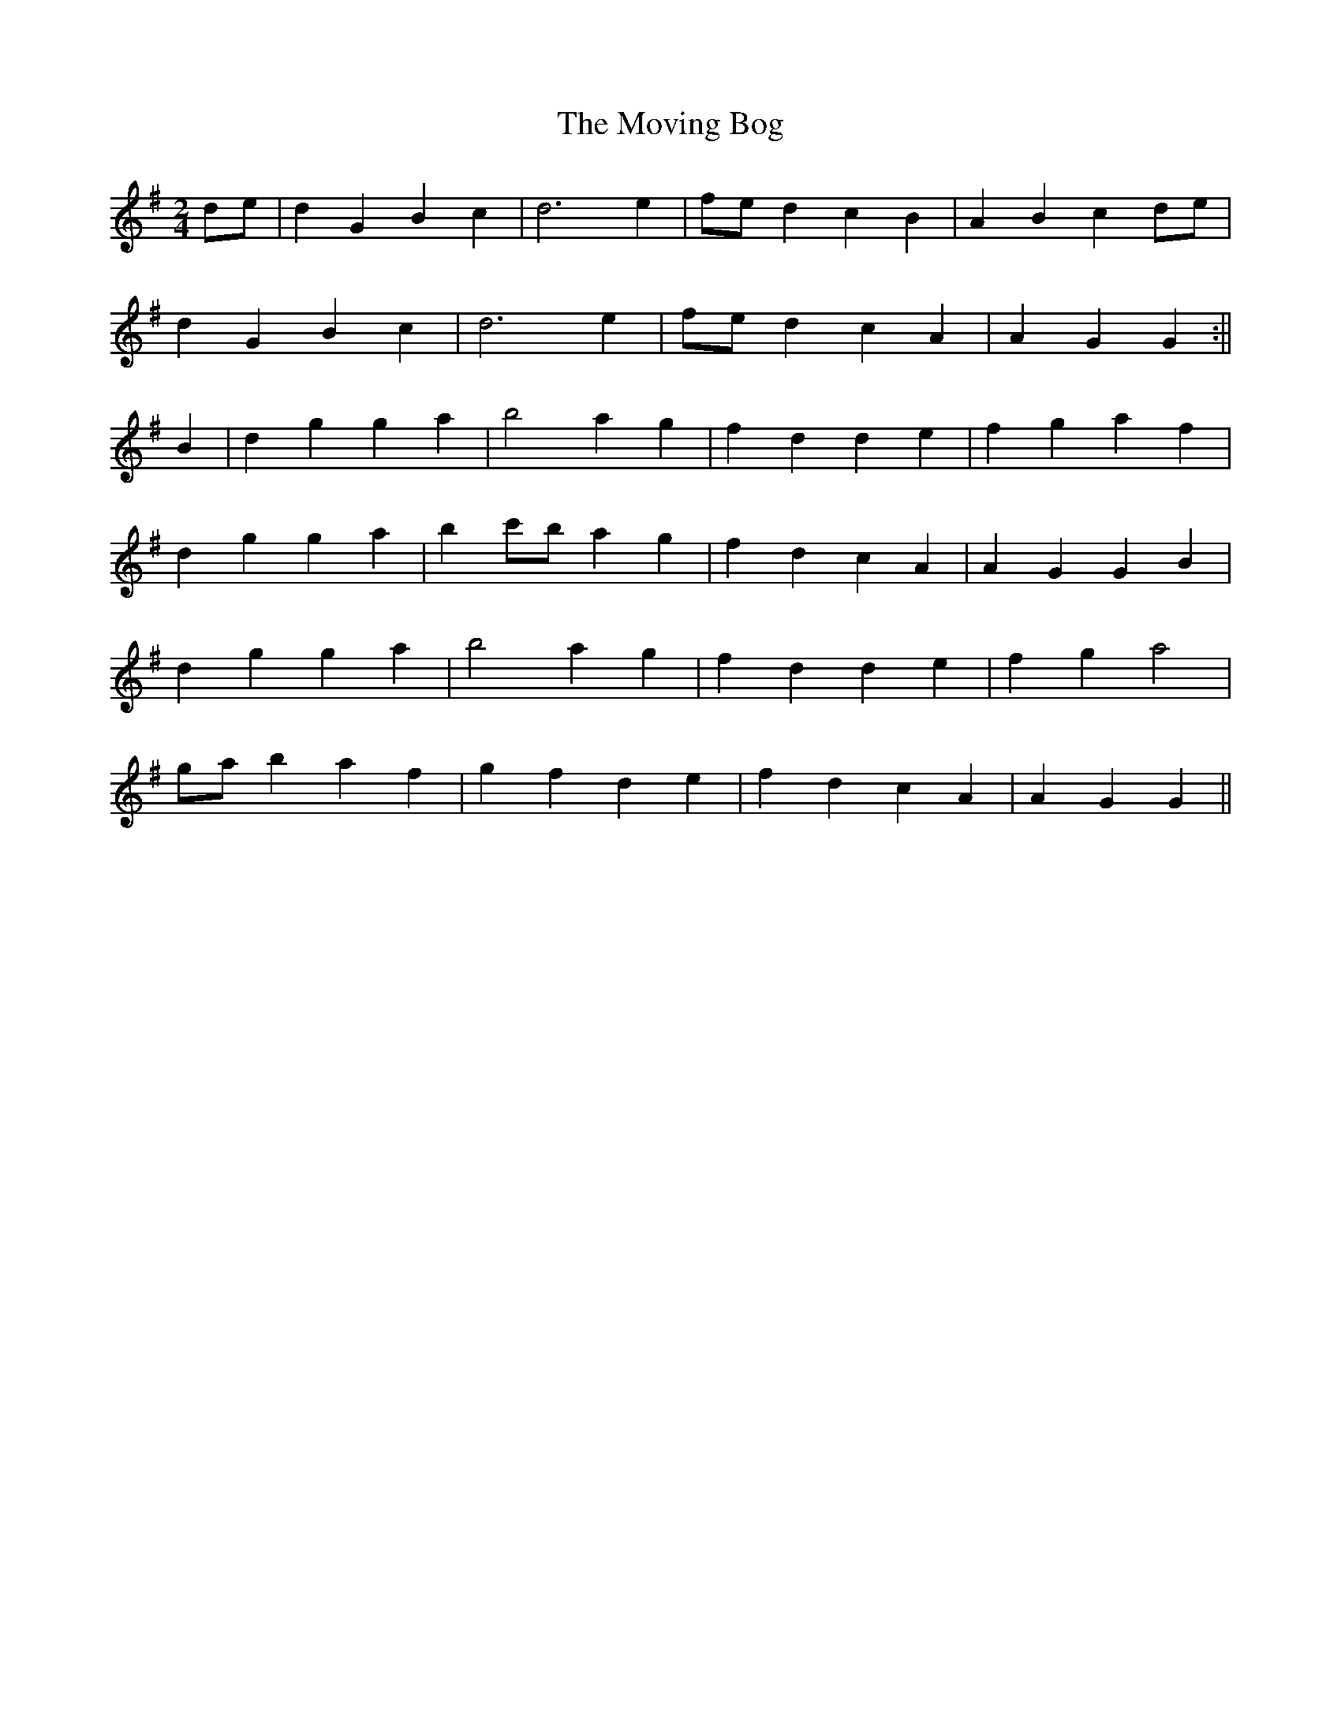 X: 2
T: Moving Bog, The
Z: Bill Reeder
S: https://thesession.org/tunes/2069#setting15466
R: polka
M: 2/4
L: 1/8
K: Gmaj
de|d2G2 B2c2|d6 e2|fed2 c2B2|A2B2 c2de|!d2G2 B2c2|d6 e2|fed2 c2A2|A2 G2 G2:||!B2|d2g2 g2a2|b4 a2g2|f2d2 d2e2|f2g2 a2f2|!d2g2 g2a2|b2c'b a2g2|f2d2 c2A2|A2G2 G2B2|!d2g2 g2a2|b4 a2g2|f2d2 d2e2|f2g2 a4|!gab2 a2f2| g2f2 d2e2|f2d2 c2A2|A2G2 G2||
